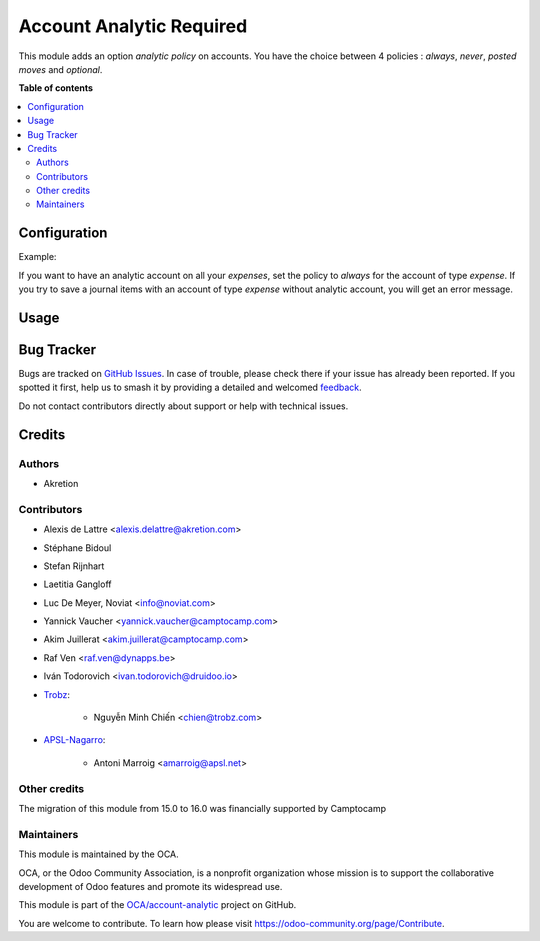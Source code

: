 =========================
Account Analytic Required
=========================

..
   !!!!!!!!!!!!!!!!!!!!!!!!!!!!!!!!!!!!!!!!!!!!!!!!!!!!
   !! This file is generated by oca-gen-addon-readme !!
   !! changes will be overwritten.                   !!
   !!!!!!!!!!!!!!!!!!!!!!!!!!!!!!!!!!!!!!!!!!!!!!!!!!!!
   !! source digest: sha256:40a1822fc4740c2f7adb79e0334c3f24b69adf9eda8bfa003fa914f26e4b2676
   !!!!!!!!!!!!!!!!!!!!!!!!!!!!!!!!!!!!!!!!!!!!!!!!!!!!

.. |badge1| image:: https://img.shields.io/badge/maturity-Beta-yellow.png
    :target: https://odoo-community.org/page/development-status
    :alt: Beta
.. |badge2| image:: https://img.shields.io/badge/licence-AGPL--3-blue.png
    :target: http://www.gnu.org/licenses/agpl-3.0-standalone.html
    :alt: License: AGPL-3
.. |badge3| image:: https://img.shields.io/badge/github-OCA%2Faccount--analytic-lightgray.png?logo=github
    :target: https://github.com/OCA/account-analytic/tree/17.0/account_analytic_required
    :alt: OCA/account-analytic
.. |badge4| image:: https://img.shields.io/badge/weblate-Translate%20me-F47D42.png
    :target: https://translation.odoo-community.org/projects/account-analytic-17-0/account-analytic-17-0-account_analytic_required
    :alt: Translate me on Weblate
.. |badge5| image:: https://img.shields.io/badge/runboat-Try%20me-875A7B.png
    :target: https://runboat.odoo-community.org/builds?repo=OCA/account-analytic&target_branch=17.0
    :alt: Try me on Runboat

|badge1| |badge2| |badge3| |badge4| |badge5|

This module adds an option *analytic policy* on accounts. You have the
choice between 4 policies : *always*, *never*, *posted moves* and
*optional*.

**Table of contents**

.. contents::
   :local:

Configuration
=============

Example:

If you want to have an analytic account on all your *expenses*, set the
policy to *always* for the account of type *expense*. If you try to save
a journal items with an account of type *expense* without analytic
account, you will get an error message.

Usage
=====



Bug Tracker
===========

Bugs are tracked on `GitHub Issues <https://github.com/OCA/account-analytic/issues>`_.
In case of trouble, please check there if your issue has already been reported.
If you spotted it first, help us to smash it by providing a detailed and welcomed
`feedback <https://github.com/OCA/account-analytic/issues/new?body=module:%20account_analytic_required%0Aversion:%2017.0%0A%0A**Steps%20to%20reproduce**%0A-%20...%0A%0A**Current%20behavior**%0A%0A**Expected%20behavior**>`_.

Do not contact contributors directly about support or help with technical issues.

Credits
=======

Authors
-------

* Akretion

Contributors
------------

-  Alexis de Lattre <alexis.delattre@akretion.com>

-  Stéphane Bidoul

-  Stefan Rijnhart

-  Laetitia Gangloff

-  Luc De Meyer, Noviat <info@noviat.com>

-  Yannick Vaucher <yannick.vaucher@camptocamp.com>

-  Akim Juillerat <akim.juillerat@camptocamp.com>

-  Raf Ven <raf.ven@dynapps.be>

-  Iván Todorovich <ivan.todorovich@druidoo.io>

-  `Trobz <https://trobz.com>`__:

      -  Nguyễn Minh Chiến <chien@trobz.com>

-  `APSL-Nagarro <https://apsl.tech>`__:

      -  Antoni Marroig <amarroig@apsl.net>

Other credits
-------------

The migration of this module from 15.0 to 16.0 was financially supported
by Camptocamp

Maintainers
-----------

This module is maintained by the OCA.

.. image:: https://odoo-community.org/logo.png
   :alt: Odoo Community Association
   :target: https://odoo-community.org

OCA, or the Odoo Community Association, is a nonprofit organization whose
mission is to support the collaborative development of Odoo features and
promote its widespread use.

This module is part of the `OCA/account-analytic <https://github.com/OCA/account-analytic/tree/17.0/account_analytic_required>`_ project on GitHub.

You are welcome to contribute. To learn how please visit https://odoo-community.org/page/Contribute.
